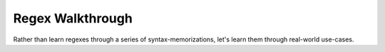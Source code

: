 *****************
Regex Walkthrough
*****************

Rather than learn regexes through a series of syntax-memorizations, let's learn them through real-world use-cases.


